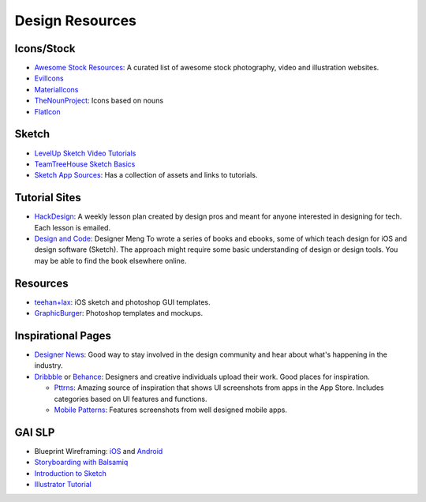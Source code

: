 Design Resources
================

Icons/Stock
-----------

- `Awesome Stock Resources`_: A curated list of awesome stock photography, video and illustration websites.
- EvilIcons_
- MaterialIcons_
- TheNounProject_: Icons based on nouns
- FlatIcon_


.. _`Awesome Stock Resources`: https://github.com/neutraltone/awesome-stock-resources
.. _EvilIcons: http://evil-icons.io/
.. _MaterialIcons: http://www.google.com/design/icons/
.. _TheNounProject: https://thenounproject.com/
.. _FlatIcon: http://www.flaticon.com/

Sketch
------

- `LevelUp Sketch Video Tutorials`_
- `TeamTreeHouse Sketch Basics`_
- `Sketch App Sources`_: Has a collection of assets and links to tutorials.


.. _`LevelUp Sketch Video Tutorials`: http://leveluptuts.com/tutorials/sketch-3-tutorials
.. _`TeamTreeHouse Sketch Basics`: http://teamtreehouse.com/library/sketch-basics
.. _`Sketch App Sources`: http://www.sketchappsources.com/

Tutorial Sites
--------------

- HackDesign_: A weekly lesson plan created by design pros and meant for anyone
  interested in designing for tech. Each lesson is emailed.

- `Design and Code`_: Designer Meng To wrote a series of books and ebooks, some
  of which teach design for iOS and design software (Sketch).
  The approach might require some basic understanding of design or design tools.
  You may be able to find the book elsewhere online.


.. _HackDesign: https://hackdesign.org
.. _Design and Code: https://designcode.io


Resources
---------

- teehan+lax_: iOS sketch and photoshop GUI templates.
- GraphicBurger_: Photoshop templates and mockups.


.. _teehan+lax: http://www.teehanlax.com/tools/
.. _GraphicBurger: http://graphicburger.com/about/


Inspirational Pages
-------------------

- `Designer News`_: Good way to stay involved in the design community and hear
  about what's happening in the industry.
- Dribbble_ or Behance_: Designers and creative individuals upload their work.
  Good places for inspiration.

  * Pttrns_: Amazing source of inspiration that shows UI screenshots from apps in
    the App Store. Includes categories based on UI features and functions.
  * `Mobile Patterns`_: Features screenshots from well designed mobile apps.


.. _Designer News: https://news.layervault.com/
.. _Dribbble: https://dribbble.com/
.. _Behance: https://www.behance.net/
.. _Pttrns: http://www.pttrns.com/
.. _Mobile Patterns: http://www.mobile-patterns.com/

GAI SLP
-------

- Blueprint Wireframing: iOS_
  and Android_
- `Storyboarding with Balsamiq`_
- `Introduction to Sketch`_
- `Illustrator Tutorial`_


.. _Illustrator Tutorial: https://github.com/GlobalAppInitiative/Education-Resources/raw/master/SLP/Design/Illustrator_Tutorial.pdf
.. _Introduction to Sketch: https://github.com/GlobalAppInitiative/Education-Resources/raw/master/SLP/Design/Intro_to_Sketch.pdf
.. _Storyboarding with Balsamiq: https://github.com/GlobalAppInitiative/Education-Resources/raw/master/SLP/Design/Storyboarding_with_Balsamiq.pdf
.. _Android: https://github.com/GlobalAppInitiative/Education-Resources/raw/master/SLP/Design/Blueprint_Wireframing_for_Android_with_Photoshop.pdf
.. _iOS: https://github.com/GlobalAppInitiative/Education-Resources/raw/master/SLP/Design/Blueprint_Wireframing_for_iOS_with_Photoshop.pdf
